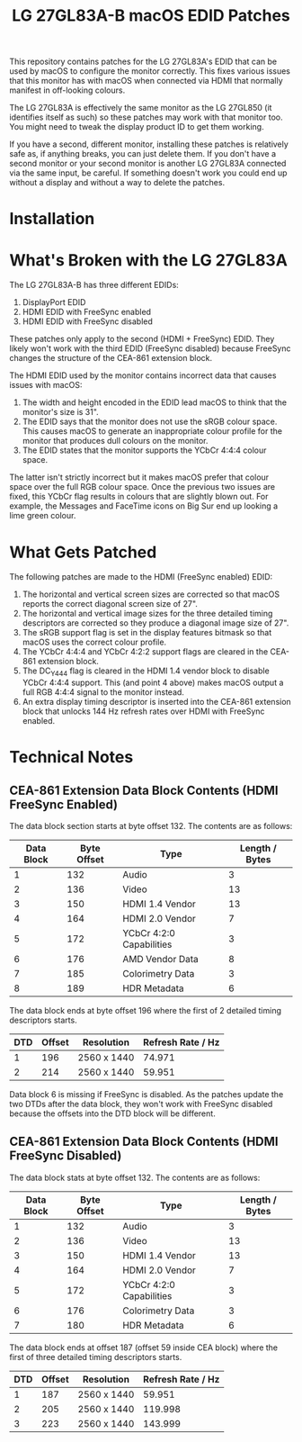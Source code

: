 #+TITLE: LG 27GL83A-B macOS EDID Patches

This repository contains patches for the LG 27GL83A's EDID that can be used by
macOS to configure the monitor correctly. This fixes various issues that this
monitor has with macOS when connected via HDMI that normally manifest in
off-looking colours.

The LG 27GL83A is effectively the same monitor as the LG 27GL850 (it identifies
itself as such) so these patches may work with that monitor too. You might need
to tweak the display product ID to get them working.

If you have a second, different monitor, installing these patches is relatively
safe as, if anything breaks, you can just delete them. If you don't have a
second monitor or your second monitor is another LG 27GL83A connected via the
same input, be careful. If something doesn't work you could end up without a
display and without a way to delete the patches.

* Installation
* What's Broken with the LG 27GL83A
The LG 27GL83A-B has three different EDIDs:

1. DisplayPort EDID
2. HDMI EDID with FreeSync enabled
3. HDMI EDID with FreeSync disabled

These patches only apply to the second (HDMI + FreeSync) EDID. They likely won't
work with the third EDID (FreeSync disabled) because FreeSync changes the
structure of the CEA-861 extension block.

The HDMI EDID used by the monitor contains incorrect data that causes issues
with macOS:

1. The width and height encoded in the EDID lead macOS to think that the
   monitor's size is 31".
2. The EDID says that the monitor does not use the sRGB colour space. This
   causes macOS to generate an inappropriate colour profile for the monitor that
   produces dull colours on the monitor.
3. The EDID states that the monitor supports the YCbCr 4:4:4 colour space.

The latter isn't strictly incorrect but it makes macOS prefer that colour space
over the full RGB colour space. Once the previous two issues are fixed, this
YCbCr flag results in colours that are slightly blown out. For example, the
Messages and FaceTime icons on Big Sur end up looking a lime green colour.

* What Gets Patched
The following patches are made to the HDMI (FreeSync enabled) EDID:

1. The horizontal and vertical screen sizes are corrected so that macOS reports
   the correct diagonal screen size of 27".
2. The horizontal and vertical image sizes for the three detailed timing
   descriptors are corrected so they produce a diagonal image size of 27".
3. The sRGB support flag is set in the display features bitmask so that macOS
   uses the correct colour profile.
4. The YCbCr 4:4:4 and YCbCr 4:2:2 support flags are cleared in the CEA-861
   extension block.
5. The DC_Y444 flag is cleared in the HDMI 1.4 vendor block to disable YCbCr
   4:4:4 support. This (and point 4 above) makes macOS output a full RGB 4:4:4
   signal to the monitor instead.
6. An extra display timing descriptor is inserted into the CEA-861 extension
   block that unlocks 144 Hz refresh rates over HDMI with FreeSync enabled.

* Technical Notes
** CEA-861 Extension Data Block Contents (HDMI FreeSync Enabled)
The data block section starts at byte offset 132. The contents are as follows:

| Data Block | Byte Offset | Type                     | Length / Bytes |
|------------+-------------+--------------------------+----------------|
|          1 |         132 | Audio                    |              3 |
|          2 |         136 | Video                    |             13 |
|          3 |         150 | HDMI 1.4 Vendor          |             13 |
|          4 |         164 | HDMI 2.0 Vendor          |              7 |
|          5 |         172 | YCbCr 4:2:0 Capabilities |              3 |
|          6 |         176 | AMD Vendor Data          |              8 |
|          7 |         185 | Colorimetry Data         |              3 |
|          8 |         189 | HDR Metadata             |              6 |

The data block ends at byte offset 196 where the first of 2 detailed timing
descriptors starts.

| DTD | Offset | Resolution  | Refresh Rate / Hz |
|-----+--------+-------------+-------------------|
|   1 |    196 | 2560 x 1440 |            74.971 |
|   2 |    214 | 2560 x 1440 |            59.951 |

Data block 6 is missing if FreeSync is disabled. As the patches update the two
DTDs after the data block, they won't work with FreeSync disabled because the
offsets into the DTD block will be different.

** CEA-861 Extension Data Block Contents (HDMI FreeSync Disabled)
The data block stats at byte offset 132. The contents are as follows:

| Data Block | Byte Offset | Type                     | Length / Bytes |
|------------+-------------+--------------------------+----------------|
|          1 |         132 | Audio                    |              3 |
|          2 |         136 | Video                    |             13 |
|          3 |         150 | HDMI 1.4 Vendor          |             13 |
|          4 |         164 | HDMI 2.0 Vendor          |              7 |
|          5 |         172 | YCbCr 4:2:0 Capabilities |              3 |
|          6 |         176 | Colorimetry Data         |              3 |
|          7 |         180 | HDR Metadata             |              6 |

The data block ends at offset 187 (offset 59 inside CEA block) where the first
of three detailed timing descriptors starts.

| DTD | Offset | Resolution  | Refresh Rate / Hz |
|-----+--------+-------------+-------------------|
|   1 |    187 | 2560 x 1440 |            59.951 |
|   2 |    205 | 2560 x 1440 |           119.998 |
|   3 |    223 | 2560 x 1440 |           143.999 |
